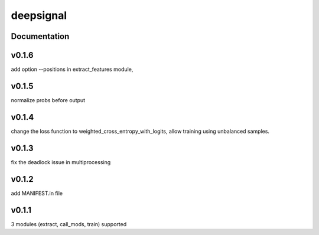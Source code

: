 deepsignal
==========


Documentation
-------------

v0.1.6
-------------
add option --positions in extract_features module,

v0.1.5
-------------
normalize probs before output

v0.1.4
-------------
change the loss function to weighted_cross_entropy_with_logits,
allow training using unbalanced samples.

v0.1.3
-------------
fix the deadlock issue in multiprocessing

v0.1.2
-------------
add MANIFEST.in file

v0.1.1
-------------
3 modules (extract, call_mods, train) supported